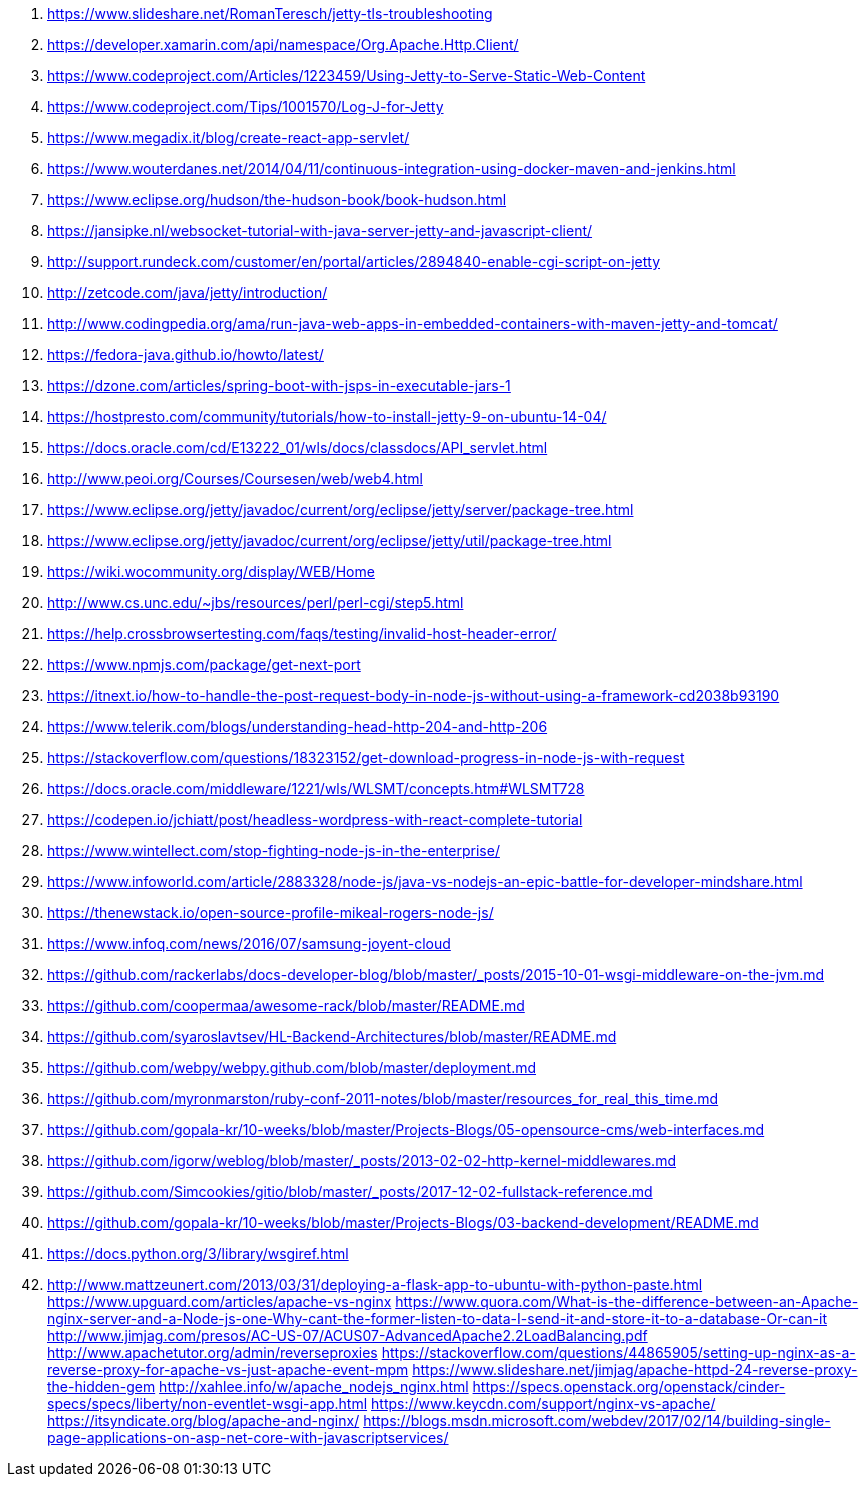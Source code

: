 . https://www.slideshare.net/RomanTeresch/jetty-tls-troubleshooting
. https://developer.xamarin.com/api/namespace/Org.Apache.Http.Client/
. https://www.codeproject.com/Articles/1223459/Using-Jetty-to-Serve-Static-Web-Content
. https://www.codeproject.com/Tips/1001570/Log-J-for-Jetty
. https://www.megadix.it/blog/create-react-app-servlet/
. https://www.wouterdanes.net/2014/04/11/continuous-integration-using-docker-maven-and-jenkins.html
. https://www.eclipse.org/hudson/the-hudson-book/book-hudson.html
. https://jansipke.nl/websocket-tutorial-with-java-server-jetty-and-javascript-client/
. http://support.rundeck.com/customer/en/portal/articles/2894840-enable-cgi-script-on-jetty
. http://zetcode.com/java/jetty/introduction/
. http://www.codingpedia.org/ama/run-java-web-apps-in-embedded-containers-with-maven-jetty-and-tomcat/
. https://fedora-java.github.io/howto/latest/
. https://dzone.com/articles/spring-boot-with-jsps-in-executable-jars-1
. https://hostpresto.com/community/tutorials/how-to-install-jetty-9-on-ubuntu-14-04/
. https://docs.oracle.com/cd/E13222_01/wls/docs/classdocs/API_servlet.html
. http://www.peoi.org/Courses/Coursesen/web/web4.html
. https://www.eclipse.org/jetty/javadoc/current/org/eclipse/jetty/server/package-tree.html
. https://www.eclipse.org/jetty/javadoc/current/org/eclipse/jetty/util/package-tree.html
. https://wiki.wocommunity.org/display/WEB/Home
. http://www.cs.unc.edu/~jbs/resources/perl/perl-cgi/step5.html
. https://help.crossbrowsertesting.com/faqs/testing/invalid-host-header-error/
. https://www.npmjs.com/package/get-next-port
. https://itnext.io/how-to-handle-the-post-request-body-in-node-js-without-using-a-framework-cd2038b93190
. https://www.telerik.com/blogs/understanding-head-http-204-and-http-206
. https://stackoverflow.com/questions/18323152/get-download-progress-in-node-js-with-request
. https://docs.oracle.com/middleware/1221/wls/WLSMT/concepts.htm#WLSMT728
. https://codepen.io/jchiatt/post/headless-wordpress-with-react-complete-tutorial
. https://www.wintellect.com/stop-fighting-node-js-in-the-enterprise/
. https://www.infoworld.com/article/2883328/node-js/java-vs-nodejs-an-epic-battle-for-developer-mindshare.html
. https://thenewstack.io/open-source-profile-mikeal-rogers-node-js/
. https://www.infoq.com/news/2016/07/samsung-joyent-cloud
. https://github.com/rackerlabs/docs-developer-blog/blob/master/_posts/2015-10-01-wsgi-middleware-on-the-jvm.md
. https://github.com/coopermaa/awesome-rack/blob/master/README.md
. https://github.com/syaroslavtsev/HL-Backend-Architectures/blob/master/README.md
. https://github.com/webpy/webpy.github.com/blob/master/deployment.md
. https://github.com/myronmarston/ruby-conf-2011-notes/blob/master/resources_for_real_this_time.md
. https://github.com/gopala-kr/10-weeks/blob/master/Projects-Blogs/05-opensource-cms/web-interfaces.md
. https://github.com/igorw/weblog/blob/master/_posts/2013-02-02-http-kernel-middlewares.md
. https://github.com/Simcookies/gitio/blob/master/_posts/2017-12-02-fullstack-reference.md
. https://github.com/gopala-kr/10-weeks/blob/master/Projects-Blogs/03-backend-development/README.md
. https://docs.python.org/3/library/wsgiref.html
. http://www.mattzeunert.com/2013/03/31/deploying-a-flask-app-to-ubuntu-with-python-paste.html
https://www.upguard.com/articles/apache-vs-nginx
https://www.quora.com/What-is-the-difference-between-an-Apache-nginx-server-and-a-Node-js-one-Why-cant-the-former-listen-to-data-I-send-it-and-store-it-to-a-database-Or-can-it
http://www.jimjag.com/presos/AC-US-07/ACUS07-AdvancedApache2.2LoadBalancing.pdf
http://www.apachetutor.org/admin/reverseproxies
https://stackoverflow.com/questions/44865905/setting-up-nginx-as-a-reverse-proxy-for-apache-vs-just-apache-event-mpm
https://www.slideshare.net/jimjag/apache-httpd-24-reverse-proxy-the-hidden-gem
http://xahlee.info/w/apache_nodejs_nginx.html
https://specs.openstack.org/openstack/cinder-specs/specs/liberty/non-eventlet-wsgi-app.html
https://www.keycdn.com/support/nginx-vs-apache/
https://itsyndicate.org/blog/apache-and-nginx/
https://blogs.msdn.microsoft.com/webdev/2017/02/14/building-single-page-applications-on-asp-net-core-with-javascriptservices/